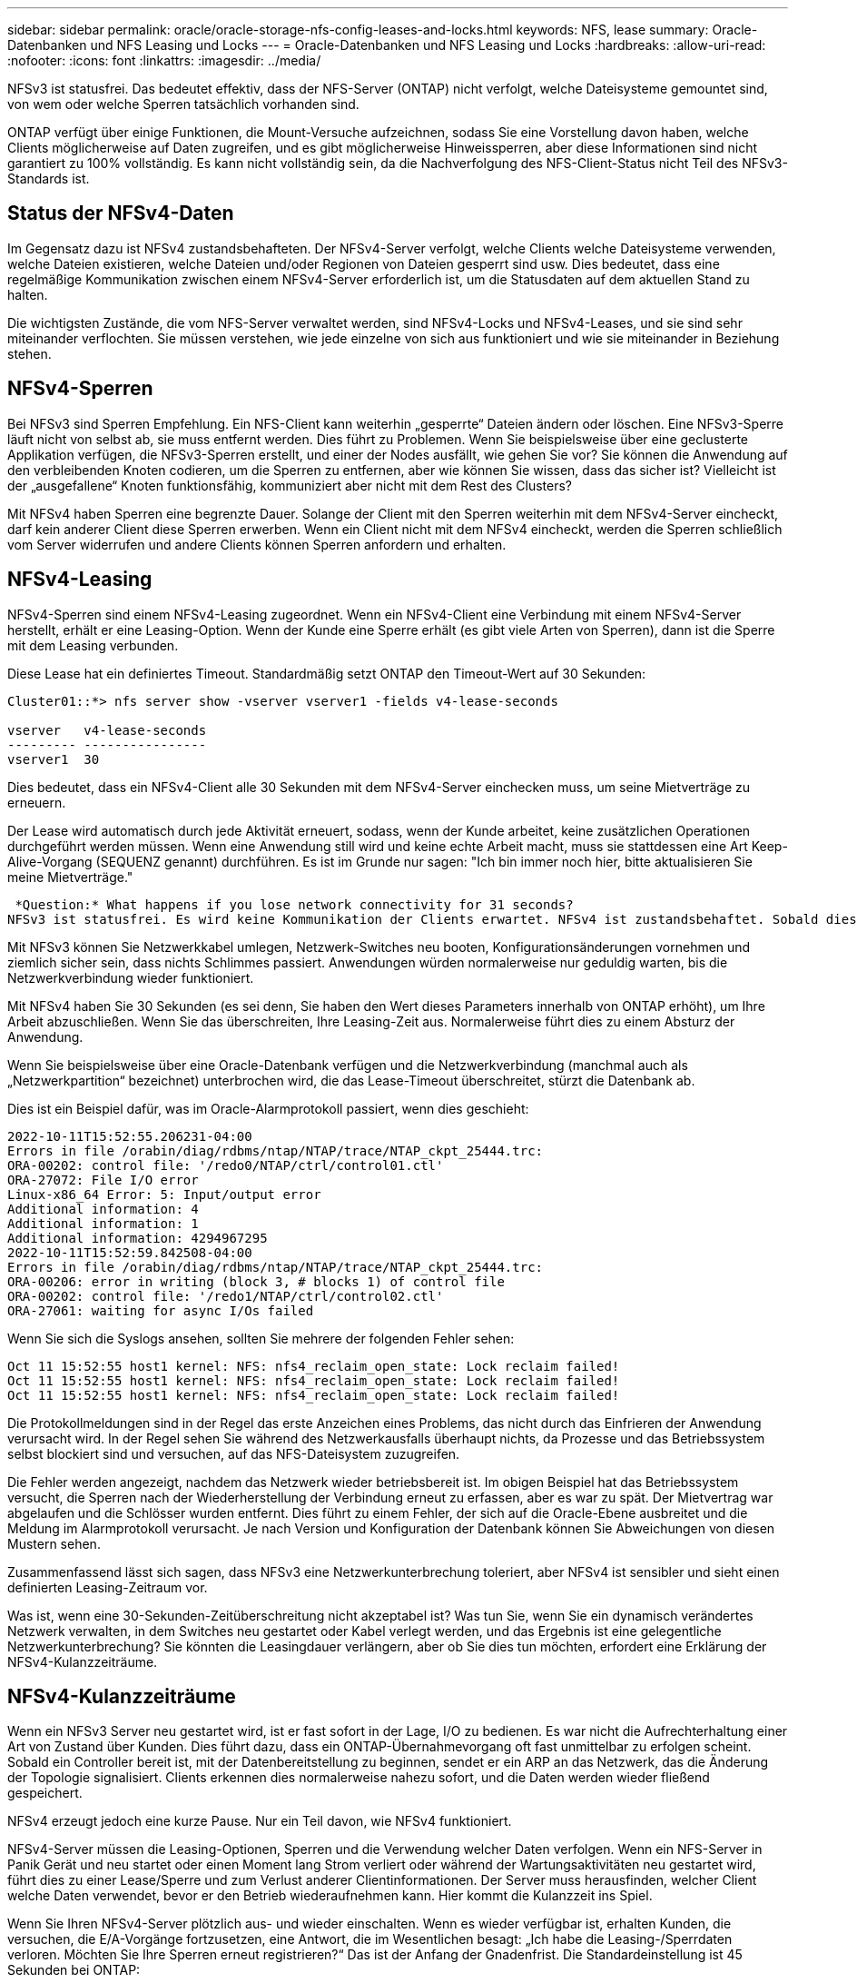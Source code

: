 ---
sidebar: sidebar 
permalink: oracle/oracle-storage-nfs-config-leases-and-locks.html 
keywords: NFS, lease 
summary: Oracle-Datenbanken und NFS Leasing und Locks 
---
= Oracle-Datenbanken und NFS Leasing und Locks
:hardbreaks:
:allow-uri-read: 
:nofooter: 
:icons: font
:linkattrs: 
:imagesdir: ../media/


[role="lead"]
NFSv3 ist statusfrei. Das bedeutet effektiv, dass der NFS-Server (ONTAP) nicht verfolgt, welche Dateisysteme gemountet sind, von wem oder welche Sperren tatsächlich vorhanden sind.

ONTAP verfügt über einige Funktionen, die Mount-Versuche aufzeichnen, sodass Sie eine Vorstellung davon haben, welche Clients möglicherweise auf Daten zugreifen, und es gibt möglicherweise Hinweissperren, aber diese Informationen sind nicht garantiert zu 100% vollständig. Es kann nicht vollständig sein, da die Nachverfolgung des NFS-Client-Status nicht Teil des NFSv3-Standards ist.



== Status der NFSv4-Daten

Im Gegensatz dazu ist NFSv4 zustandsbehafteten. Der NFSv4-Server verfolgt, welche Clients welche Dateisysteme verwenden, welche Dateien existieren, welche Dateien und/oder Regionen von Dateien gesperrt sind usw. Dies bedeutet, dass eine regelmäßige Kommunikation zwischen einem NFSv4-Server erforderlich ist, um die Statusdaten auf dem aktuellen Stand zu halten.

Die wichtigsten Zustände, die vom NFS-Server verwaltet werden, sind NFSv4-Locks und NFSv4-Leases, und sie sind sehr miteinander verflochten. Sie müssen verstehen, wie jede einzelne von sich aus funktioniert und wie sie miteinander in Beziehung stehen.



== NFSv4-Sperren

Bei NFSv3 sind Sperren Empfehlung. Ein NFS-Client kann weiterhin „gesperrte“ Dateien ändern oder löschen. Eine NFSv3-Sperre läuft nicht von selbst ab, sie muss entfernt werden. Dies führt zu Problemen. Wenn Sie beispielsweise über eine geclusterte Applikation verfügen, die NFSv3-Sperren erstellt, und einer der Nodes ausfällt, wie gehen Sie vor? Sie können die Anwendung auf den verbleibenden Knoten codieren, um die Sperren zu entfernen, aber wie können Sie wissen, dass das sicher ist? Vielleicht ist der „ausgefallene“ Knoten funktionsfähig, kommuniziert aber nicht mit dem Rest des Clusters?

Mit NFSv4 haben Sperren eine begrenzte Dauer. Solange der Client mit den Sperren weiterhin mit dem NFSv4-Server eincheckt, darf kein anderer Client diese Sperren erwerben. Wenn ein Client nicht mit dem NFSv4 eincheckt, werden die Sperren schließlich vom Server widerrufen und andere Clients können Sperren anfordern und erhalten.



== NFSv4-Leasing

NFSv4-Sperren sind einem NFSv4-Leasing zugeordnet. Wenn ein NFSv4-Client eine Verbindung mit einem NFSv4-Server herstellt, erhält er eine Leasing-Option. Wenn der Kunde eine Sperre erhält (es gibt viele Arten von Sperren), dann ist die Sperre mit dem Leasing verbunden.

Diese Lease hat ein definiertes Timeout. Standardmäßig setzt ONTAP den Timeout-Wert auf 30 Sekunden:

....
Cluster01::*> nfs server show -vserver vserver1 -fields v4-lease-seconds

vserver   v4-lease-seconds
--------- ----------------
vserver1  30
....
Dies bedeutet, dass ein NFSv4-Client alle 30 Sekunden mit dem NFSv4-Server einchecken muss, um seine Mietverträge zu erneuern.

Der Lease wird automatisch durch jede Aktivität erneuert, sodass, wenn der Kunde arbeitet, keine zusätzlichen Operationen durchgeführt werden müssen. Wenn eine Anwendung still wird und keine echte Arbeit macht, muss sie stattdessen eine Art Keep-Alive-Vorgang (SEQUENZ genannt) durchführen. Es ist im Grunde nur sagen: "Ich bin immer noch hier, bitte aktualisieren Sie meine Mietverträge."

 *Question:* What happens if you lose network connectivity for 31 seconds?
NFSv3 ist statusfrei. Es wird keine Kommunikation der Clients erwartet. NFSv4 ist zustandsbehaftet. Sobald dieser Leasingzeitraum verstrichen ist, läuft der Leasingvertrag ab, Sperren werden aufgehoben und die gesperrten Dateien werden anderen Clients zur Verfügung gestellt.

Mit NFSv3 können Sie Netzwerkkabel umlegen, Netzwerk-Switches neu booten, Konfigurationsänderungen vornehmen und ziemlich sicher sein, dass nichts Schlimmes passiert. Anwendungen würden normalerweise nur geduldig warten, bis die Netzwerkverbindung wieder funktioniert.

Mit NFSv4 haben Sie 30 Sekunden (es sei denn, Sie haben den Wert dieses Parameters innerhalb von ONTAP erhöht), um Ihre Arbeit abzuschließen. Wenn Sie das überschreiten, Ihre Leasing-Zeit aus. Normalerweise führt dies zu einem Absturz der Anwendung.

Wenn Sie beispielsweise über eine Oracle-Datenbank verfügen und die Netzwerkverbindung (manchmal auch als „Netzwerkpartition“ bezeichnet) unterbrochen wird, die das Lease-Timeout überschreitet, stürzt die Datenbank ab.

Dies ist ein Beispiel dafür, was im Oracle-Alarmprotokoll passiert, wenn dies geschieht:

....
2022-10-11T15:52:55.206231-04:00
Errors in file /orabin/diag/rdbms/ntap/NTAP/trace/NTAP_ckpt_25444.trc:
ORA-00202: control file: '/redo0/NTAP/ctrl/control01.ctl'
ORA-27072: File I/O error
Linux-x86_64 Error: 5: Input/output error
Additional information: 4
Additional information: 1
Additional information: 4294967295
2022-10-11T15:52:59.842508-04:00
Errors in file /orabin/diag/rdbms/ntap/NTAP/trace/NTAP_ckpt_25444.trc:
ORA-00206: error in writing (block 3, # blocks 1) of control file
ORA-00202: control file: '/redo1/NTAP/ctrl/control02.ctl'
ORA-27061: waiting for async I/Os failed
....
Wenn Sie sich die Syslogs ansehen, sollten Sie mehrere der folgenden Fehler sehen:

....
Oct 11 15:52:55 host1 kernel: NFS: nfs4_reclaim_open_state: Lock reclaim failed!
Oct 11 15:52:55 host1 kernel: NFS: nfs4_reclaim_open_state: Lock reclaim failed!
Oct 11 15:52:55 host1 kernel: NFS: nfs4_reclaim_open_state: Lock reclaim failed!
....
Die Protokollmeldungen sind in der Regel das erste Anzeichen eines Problems, das nicht durch das Einfrieren der Anwendung verursacht wird. In der Regel sehen Sie während des Netzwerkausfalls überhaupt nichts, da Prozesse und das Betriebssystem selbst blockiert sind und versuchen, auf das NFS-Dateisystem zuzugreifen.

Die Fehler werden angezeigt, nachdem das Netzwerk wieder betriebsbereit ist. Im obigen Beispiel hat das Betriebssystem versucht, die Sperren nach der Wiederherstellung der Verbindung erneut zu erfassen, aber es war zu spät. Der Mietvertrag war abgelaufen und die Schlösser wurden entfernt. Dies führt zu einem Fehler, der sich auf die Oracle-Ebene ausbreitet und die Meldung im Alarmprotokoll verursacht. Je nach Version und Konfiguration der Datenbank können Sie Abweichungen von diesen Mustern sehen.

Zusammenfassend lässt sich sagen, dass NFSv3 eine Netzwerkunterbrechung toleriert, aber NFSv4 ist sensibler und sieht einen definierten Leasing-Zeitraum vor.

Was ist, wenn eine 30-Sekunden-Zeitüberschreitung nicht akzeptabel ist? Was tun Sie, wenn Sie ein dynamisch verändertes Netzwerk verwalten, in dem Switches neu gestartet oder Kabel verlegt werden, und das Ergebnis ist eine gelegentliche Netzwerkunterbrechung? Sie könnten die Leasingdauer verlängern, aber ob Sie dies tun möchten, erfordert eine Erklärung der NFSv4-Kulanzzeiträume.



== NFSv4-Kulanzzeiträume

Wenn ein NFSv3 Server neu gestartet wird, ist er fast sofort in der Lage, I/O zu bedienen. Es war nicht die Aufrechterhaltung einer Art von Zustand über Kunden. Dies führt dazu, dass ein ONTAP-Übernahmevorgang oft fast unmittelbar zu erfolgen scheint. Sobald ein Controller bereit ist, mit der Datenbereitstellung zu beginnen, sendet er ein ARP an das Netzwerk, das die Änderung der Topologie signalisiert. Clients erkennen dies normalerweise nahezu sofort, und die Daten werden wieder fließend gespeichert.

NFSv4 erzeugt jedoch eine kurze Pause. Nur ein Teil davon, wie NFSv4 funktioniert.

NFSv4-Server müssen die Leasing-Optionen, Sperren und die Verwendung welcher Daten verfolgen. Wenn ein NFS-Server in Panik Gerät und neu startet oder einen Moment lang Strom verliert oder während der Wartungsaktivitäten neu gestartet wird, führt dies zu einer Lease/Sperre und zum Verlust anderer Clientinformationen. Der Server muss herausfinden, welcher Client welche Daten verwendet, bevor er den Betrieb wiederaufnehmen kann. Hier kommt die Kulanzzeit ins Spiel.

Wenn Sie Ihren NFSv4-Server plötzlich aus- und wieder einschalten. Wenn es wieder verfügbar ist, erhalten Kunden, die versuchen, die E/A-Vorgänge fortzusetzen, eine Antwort, die im Wesentlichen besagt: „Ich habe die Leasing-/Sperrdaten verloren. Möchten Sie Ihre Sperren erneut registrieren?“ Das ist der Anfang der Gnadenfrist. Die Standardeinstellung ist 45 Sekunden bei ONTAP:

....
Cluster01::> nfs server show -vserver vserver1 -fields v4-grace-seconds

vserver   v4-grace-seconds
--------- ----------------
vserver1  45
....
Das Ergebnis ist, dass ein Controller nach einem Neustart I/O-Vorgänge pausiert, während alle Clients ihre Mietverträge und Sperren zurückfordern. Nach Ablauf der Kulanzzeit nimmt der Server die E/A-Vorgänge wieder auf.



== Leasing-Timeouts im Vergleich zu Kulanzzeiträumen

Die Kulanzzeit und die Leasingdauer sind miteinander verknüpft. Wie bereits erwähnt, beträgt das standardmäßige Leasingzeitlimit 30 Sekunden, was bedeutet, dass NFSv4-Clients mindestens alle 30 Sekunden beim Server einchecken müssen, oder sie verlieren ihre Leasingverhältnisse und damit ihre Sperren. Die Kulanzzeit ist vorhanden, um einem NFS-Server zu ermöglichen, Lease/Lock-Daten neu zu erstellen, und es ist standardmäßig 45 Sekunden. Für ONTAP muss die Kulanzzeit 15 Sekunden länger sein als die Leasingfrist. Dadurch wird sichergestellt, dass eine NFS-Client-Umgebung, die zur Verlängerung von Leasingverträgen mindestens alle 30 Sekunden entwickelt wurde, nach einem Neustart beim Server einchecken kann. Eine Nachfrist von 45 Sekunden sorgt dafür, dass alle Kunden, die erwarten, ihre Mietverträge mindestens alle 30 Sekunden auf jeden Fall die Möglichkeit haben, dies zu tun.

Wenn ein Timeout von 30 Sekunden nicht akzeptabel ist, können Sie die Leasingdauer verlängern. Wenn Sie das Lease-Timeout auf 60 Sekunden erhöhen möchten, um einem 60-Sekunden-Netzwerkausfall standzuhalten, müssen Sie die Kulanzzeit auf mindestens 75 Sekunden erhöhen. Für ONTAP muss die Laufzeit 15 Sekunden überschreiten. Das bedeutet, dass Sie längere I/O-Pausen während Controller-Failover erleben.

Das sollte normalerweise kein Problem sein. In der Regel aktualisieren ONTAP Controller nur ein oder zwei Mal pro Jahr, und ein ungeplanter Failover aufgrund von Hardwareausfällen ist äußerst selten. Darüber hinaus würden Sie bei einem Netzwerk, wo ein Netzwerkausfall von 60 Sekunden zu besorgen war und Sie eine Leasingzeit von 60 Sekunden benötigen, wahrscheinlich auch keinem seltenen Storage-System-Failover widersprechen, was zu einer Pause von 75 Sekunden führt. Sie haben bereits bestätigt, dass Sie ein Netzwerk haben, das ziemlich häufig über 60 Sekunden anhält.
